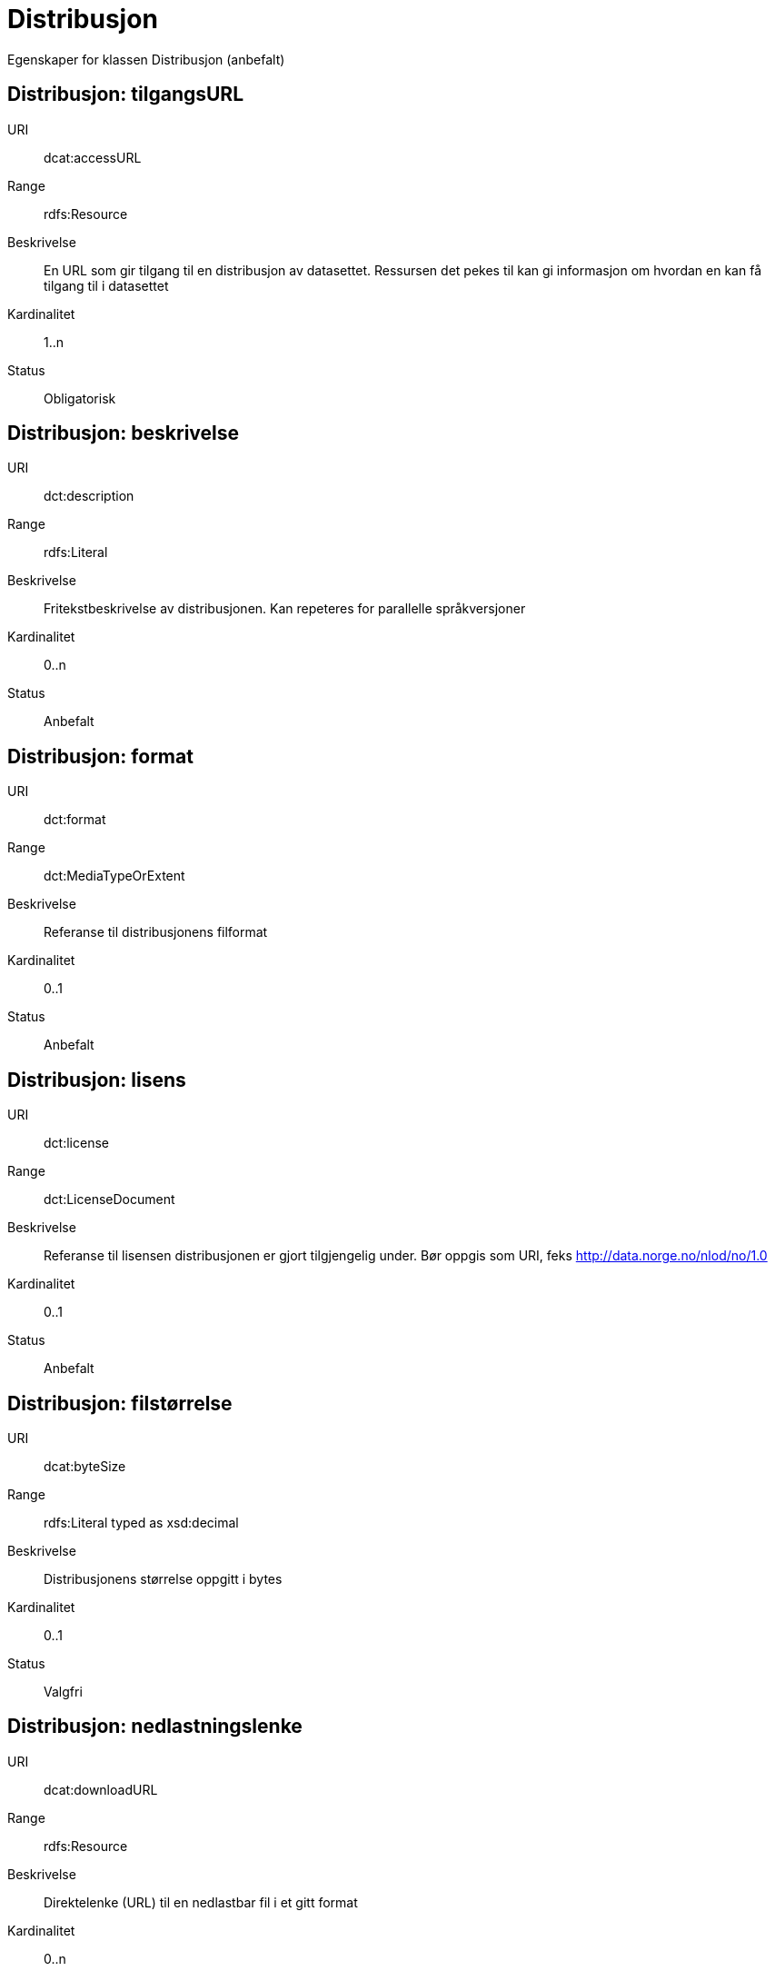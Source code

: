 = Distribusjon

Egenskaper for klassen Distribusjon (anbefalt)

== Distribusjon: tilgangsURL [[distribusjon-tilgangsurl]]

URI:: dcat:accessURL
Range:: rdfs:Resource
Beskrivelse:: En URL som gir tilgang til en distribusjon av datasettet. Ressursen det pekes til kan gi informasjon om hvordan en kan få tilgang til i datasettet
Kardinalitet:: 1..n
Status:: Obligatorisk

== Distribusjon: beskrivelse [[distribusjon-beskrivelse]]

URI:: dct:description
Range:: rdfs:Literal
Beskrivelse:: Fritekstbeskrivelse av distribusjonen. Kan repeteres for parallelle språkversjoner
Kardinalitet:: 0..n
Status:: Anbefalt

== Distribusjon: format [[distribusjon-format]]

URI:: dct:format
Range:: dct:MediaTypeOrExtent
Beskrivelse:: Referanse til distribusjonens filformat
Kardinalitet:: 0..1
Status:: Anbefalt

== Distribusjon: lisens [[distribusjon-lisens]]

URI:: dct:license
Range:: dct:LicenseDocument
Beskrivelse:: Referanse til lisensen distribusjonen er gjort tilgjengelig under. Bør oppgis som URI, feks http://data.norge.no/nlod/no/1.0
Kardinalitet:: 0..1
Status:: Anbefalt

== Distribusjon: filstørrelse [[distribusjon-filstrrelse]]

URI:: dcat:byteSize
Range:: rdfs:Literal typed as xsd:decimal
Beskrivelse:: Distribusjonens størrelse oppgitt i bytes
Kardinalitet:: 0..1
Status:: Valgfri

== Distribusjon: nedlastningslenke [[distribusjon-nedlastningslenke]]

URI:: dcat:downloadURL
Range:: rdfs:Resource
Beskrivelse:: Direktelenke (URL) til en nedlastbar fil i et gitt format
Kardinalitet:: 0..n
Status:: Valgfri

== Distribusjon: mediatype [[distribusjon-mediatype]]

URI:: dcat:mediaType, subproperty of dct:format
Range:: dct:MediaTypeOrExtent
Beskrivelse:: Referer til distribusjonens medietype dersom denne er definert i IANA
Kardinalitet:: 0..1
Status:: Valgfri

== Distribusjon: utgivelsesdato [[distribusjon-utgivelsesdato]]

URI:: dct:issued
Range:: rdfs:Literal typed as xsd:date or xsd:dateTime
Beskrivelse:: Dato for formell utgivelse/publisering av distribusjonen
Kardinalitet:: 0..1
Status:: Valgfri

== Distribusjon: rettigheter [[distribusjon-rettigheter]]

URI:: dct:rights
Range:: dct:RightsStatement
Beskrivelse:: Viser til en uttalelse som angir rettigheter knyttet til distribusjonen.
Kardinalitet:: 0..1
Status:: Valgfri

== Distribusjon: status [[distribusjon-status]]

URI:: adms:status
Range:: skos:Concept
Beskrivelse:: Distribusjonens modenhet (fullført, under utvikling, utgått, trekt tilbake)
Kardinalitet:: 0..1
Status:: Valgfri

== Distribusjon: tittel [[distribusjon-tittel]]

URI:: dct:title
Range:: rdfs:Literal
Beskrivelse:: Navn på distribusjonen
Kardinalitet:: 0..n
Status:: Valgfri

== Distribusjon: modifiseringsdato [[distribusjon-modifiseringsdato]]

URI:: dct:modified
Range:: rdfs:Literal typed as xsd:date or xsd:dateTime
Beskrivelse:: Dato for siste modifisering av distribusjonen
Kardinalitet:: 0..1
Status:: Valgfri
